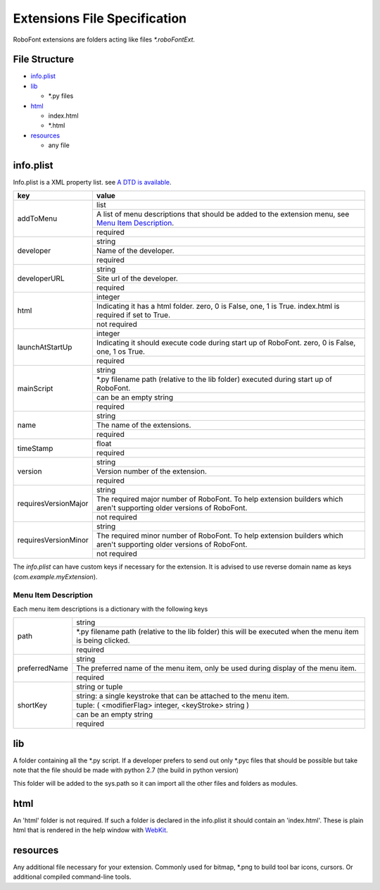 .. role:: spec-required
.. role:: spec-not-required
.. role:: spec-warn
.. role:: spec-obj

.. _specificationExtensions:

Extensions File Specification
=============================

RoboFont extensions are folders acting like files *\*.roboFontExt.*

File Structure
--------------

*   `info.plist`_

*   `lib`_

    * \*.py files

*   `html`_

    * index.html

    * \*.html

*   `resources`_

    * any file

info.plist
----------

Info.plist is a XML property list. see `A DTD is available <http://www.apple.com/DTDs/PropertyList-1.0.dtd>`_.

.. cssclass:: doctable

+----------------------+------------------------------------------------------------------------------------------------------------------------------------------------------------+
| key                  | value                                                                                                                                                      |
+======================+============================================================================================================================================================+
| addToMenu            | :spec-obj:`list`                                                                                                                                           |
|                      +------------------------------------------------------------------------------------------------------------------------------------------------------------+
|                      | A list of menu descriptions that should be added to the extension menu, see `Menu Item Description`_.                                                      |
|                      +------------------------------------------------------------------------------------------------------------------------------------------------------------+
|                      | :spec-required:`required`                                                                                                                                  |
+----------------------+------------------------------------------------------------------------------------------------------------------------------------------------------------+
| developer            | :spec-obj:`string`                                                                                                                                         |
|                      +------------------------------------------------------------------------------------------------------------------------------------------------------------+
|                      | Name of the developer.                                                                                                                                     |
|                      +------------------------------------------------------------------------------------------------------------------------------------------------------------+
|                      | :spec-required:`required`                                                                                                                                  |
+----------------------+------------------------------------------------------------------------------------------------------------------------------------------------------------+
| developerURL         | :spec-obj:`string`                                                                                                                                         |
|                      +------------------------------------------------------------------------------------------------------------------------------------------------------------+
|                      | Site url of the developer.                                                                                                                                 |
|                      +------------------------------------------------------------------------------------------------------------------------------------------------------------+
|                      | :spec-required:`required`                                                                                                                                  |
+----------------------+------------------------------------------------------------------------------------------------------------------------------------------------------------+
| html                 | :spec-obj:`integer`                                                                                                                                        |
|                      +------------------------------------------------------------------------------------------------------------------------------------------------------------+
|                      | Indicating it has a html folder. zero, 0 is :spec-obj:`False`, one, 1 is :spec-obj:`True`. :spec-warn:`index.html is required if set to` :spec-obj:`True`. |
|                      +------------------------------------------------------------------------------------------------------------------------------------------------------------+
|                      | :spec-not-required:`not required`                                                                                                                          |
+----------------------+------------------------------------------------------------------------------------------------------------------------------------------------------------+
| launchAtStartUp      | :spec-obj:`integer`                                                                                                                                        |
|                      +------------------------------------------------------------------------------------------------------------------------------------------------------------+
|                      | Indicating it should execute code during start up of RoboFont. zero, 0 is False, one, 1 os True.                                                           |
|                      +------------------------------------------------------------------------------------------------------------------------------------------------------------+
|                      | :spec-required:`required`                                                                                                                                  |
+----------------------+------------------------------------------------------------------------------------------------------------------------------------------------------------+
| mainScript           | :spec-obj:`string`                                                                                                                                         |
|                      +------------------------------------------------------------------------------------------------------------------------------------------------------------+
|                      | \*.py filename path (relative to the lib folder) executed during start up of RoboFont.                                                                     |
|                      +------------------------------------------------------------------------------------------------------------------------------------------------------------+
|                      | :spec-warn:`can be an empty string`                                                                                                                        |
|                      +------------------------------------------------------------------------------------------------------------------------------------------------------------+
|                      | :spec-required:`required`                                                                                                                                  |
+----------------------+------------------------------------------------------------------------------------------------------------------------------------------------------------+
| name                 | :spec-obj:`string`                                                                                                                                         |
|                      +------------------------------------------------------------------------------------------------------------------------------------------------------------+
|                      | The name of the extensions.                                                                                                                                |
|                      +------------------------------------------------------------------------------------------------------------------------------------------------------------+
|                      | :spec-required:`required`                                                                                                                                  |
+----------------------+------------------------------------------------------------------------------------------------------------------------------------------------------------+
| timeStamp            | :spec-obj:`float`                                                                                                                                          |
|                      +------------------------------------------------------------------------------------------------------------------------------------------------------------+
|                      | :spec-required:`required`                                                                                                                                  |
+----------------------+------------------------------------------------------------------------------------------------------------------------------------------------------------+
| version              | :spec-obj:`string`                                                                                                                                         |
|                      +------------------------------------------------------------------------------------------------------------------------------------------------------------+
|                      | Version number of the extension.                                                                                                                           |
|                      +------------------------------------------------------------------------------------------------------------------------------------------------------------+
|                      | :spec-required:`required`                                                                                                                                  |
+----------------------+------------------------------------------------------------------------------------------------------------------------------------------------------------+
| requiresVersionMajor | :spec-obj:`string`                                                                                                                                         |
|                      +------------------------------------------------------------------------------------------------------------------------------------------------------------+
|                      | The required major number of RoboFont. To help extension builders which aren't supporting older versions of RoboFont.                                      |
|                      +------------------------------------------------------------------------------------------------------------------------------------------------------------+
|                      | :spec-not-required:`not required`                                                                                                                          |
+----------------------+------------------------------------------------------------------------------------------------------------------------------------------------------------+
| requiresVersionMinor | :spec-obj:`string`                                                                                                                                         |
|                      +------------------------------------------------------------------------------------------------------------------------------------------------------------+
|                      | The required minor number of RoboFont. To help extension builders which aren't supporting older versions of RoboFont.                                      |
|                      +------------------------------------------------------------------------------------------------------------------------------------------------------------+
|                      | :spec-not-required:`not required`                                                                                                                          |
+----------------------+------------------------------------------------------------------------------------------------------------------------------------------------------------+

The *info.plist* can have custom keys if necessary for the extension. It is advised to use reverse domain name as keys (*com.example.myExtension*).

Menu Item Description
^^^^^^^^^^^^^^^^^^^^^

Each menu item descriptions is a dictionary with the following keys

.. cssclass:: doctable

+---------------+-------------------------------------------------------------------------------------------------------------+
| path          | :spec-obj:`string`                                                                                          |
|               +-------------------------------------------------------------------------------------------------------------+
|               | \*.py filename path (relative to the lib folder) this will be executed when the menu item is being clicked. |
|               +-------------------------------------------------------------------------------------------------------------+
|               | :spec-required:`required`                                                                                   |
+---------------+-------------------------------------------------------------------------------------------------------------+
| preferredName | :spec-obj:`string`                                                                                          |
|               +-------------------------------------------------------------------------------------------------------------+
|               | The preferred name of the menu item, only be used during display of the menu item.                          |
|               +-------------------------------------------------------------------------------------------------------------+
|               | :spec-required:`required`                                                                                   |
+---------------+-------------------------------------------------------------------------------------------------------------+
| shortKey      | :spec-obj:`string` or :spec-obj:`tuple`                                                                     |
|               +-------------------------------------------------------------------------------------------------------------+
|               | :spec-obj:`string`: a single keystroke that can be attached to the menu item.                               |
|               +-------------------------------------------------------------------------------------------------------------+
|               | :spec-obj:`tuple`: ( <modifierFlag> :spec-obj:`integer`, <keyStroke> :spec-obj:`string` )                   |
|               +-------------------------------------------------------------------------------------------------------------+
|               | :spec-warn:`can be an empty string`                                                                         |
|               +-------------------------------------------------------------------------------------------------------------+
|               | :spec-required:`required`                                                                                   |
+---------------+-------------------------------------------------------------------------------------------------------------+


lib
---

A folder containing all the \*.py script. If a developer prefers to send out only \*.pyc files that should be possible but take note that the file should be made with python 2.7 (the build in python version)

This folder will be added to the sys.path so it can import all the other files and folders as modules.

html
----

An 'html' folder is not required. If such a folder is declared in the info.plist it should contain an 'index.html'. These is plain html that is rendered in the help window with `WebKit <http://www.webkit.org/>`_.

resources
---------

Any additional file necessary for your extension. Commonly used for bitmap, \*.png to build tool bar icons, cursors. Or additional compiled command-line tools.